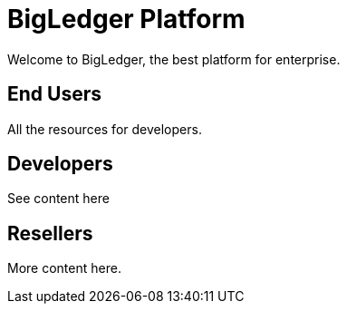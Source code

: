 = BigLedger Platform

Welcome to BigLedger, the best platform for enterprise.

== End Users
All the resources for developers.

== Developers
See content here

== Resellers
More content here.

